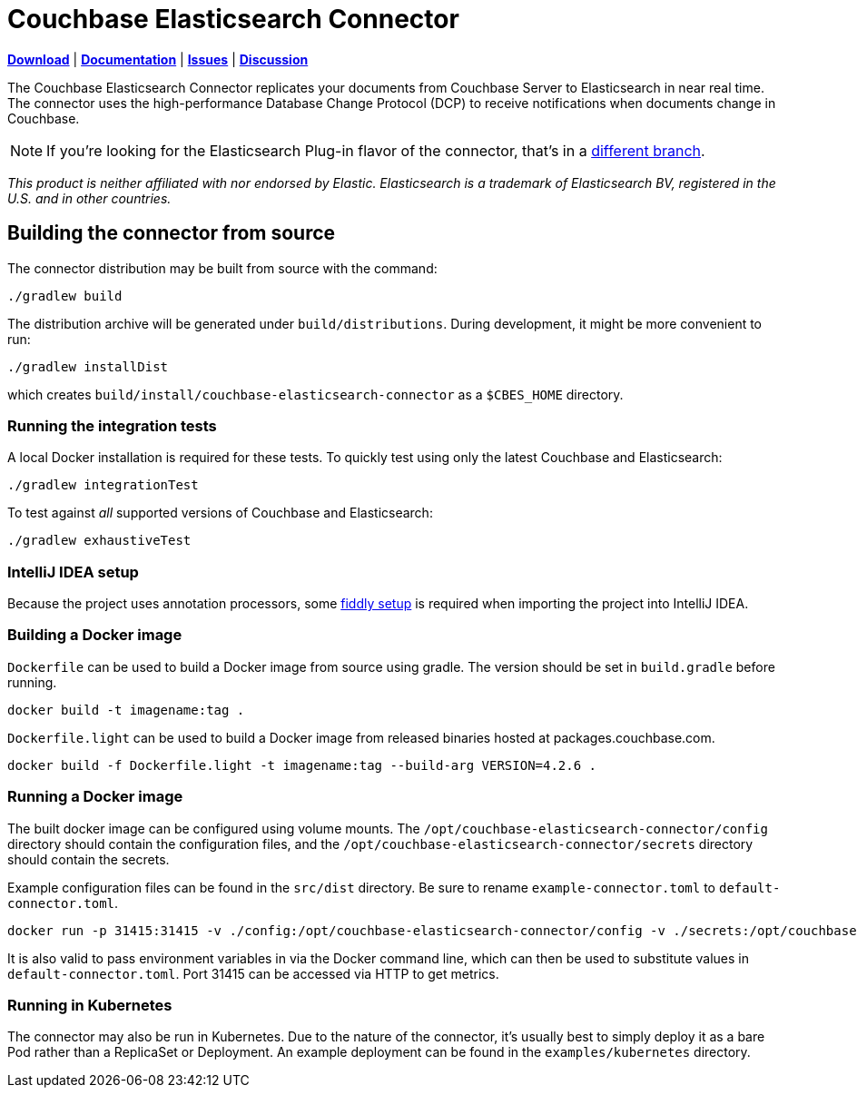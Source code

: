 = Couchbase Elasticsearch Connector

https://docs.couchbase.com/elasticsearch-connector/4.2/release-notes.html[*Download*]
| https://docs.couchbase.com/elasticsearch-connector/4.2/index.html[*Documentation*]
| https://issues.couchbase.com/projects/CBES[*Issues*]
| https://forums.couchbase.com/c/elasticsearch-connector[*Discussion*]

The Couchbase Elasticsearch Connector replicates your documents from Couchbase Server to Elasticsearch in near real time.
The connector uses the high-performance Database Change Protocol (DCP) to receive notifications when documents change in Couchbase.

NOTE: If you're looking for the Elasticsearch Plug-in flavor of the connector, that's in a https://github.com/couchbase/couchbase-elasticsearch-connector/tree/release/cypress[different branch].

[small]_This product is neither affiliated with nor endorsed by Elastic.
Elasticsearch is a trademark of Elasticsearch BV, registered in the U.S. and in other countries._

== Building the connector from source

The connector distribution may be built from source with the command:

    ./gradlew build

The distribution archive will be generated under `build/distributions`.
During development, it might be more convenient to run:

    ./gradlew installDist

which creates `build/install/couchbase-elasticsearch-connector` as a `$CBES_HOME` directory.


=== Running the integration tests

A local Docker installation is required for these tests.
To quickly test using only the latest Couchbase and Elasticsearch:

    ./gradlew integrationTest


To test against _all_ supported versions of Couchbase and Elasticsearch:

    ./gradlew exhaustiveTest


=== IntelliJ IDEA setup
Because the project uses annotation processors, some link:INTELLIJ-SETUP.md[fiddly setup] is required when importing the project into IntelliJ IDEA.


=== Building a Docker image

`Dockerfile` can be used to build a Docker image from source using gradle. The version should be set in `build.gradle` before running.

    docker build -t imagename:tag .

`Dockerfile.light` can be used to build a Docker image from released binaries hosted at packages.couchbase.com.

    docker build -f Dockerfile.light -t imagename:tag --build-arg VERSION=4.2.6 .

=== Running a Docker image

The built docker image can be configured using volume mounts. The `/opt/couchbase-elasticsearch-connector/config` directory
should contain the configuration files, and the `/opt/couchbase-elasticsearch-connector/secrets` directory should contain
the secrets.

Example configuration files can be found in the `src/dist` directory. Be sure to rename `example-connector.toml` to `default-connector.toml`.

    docker run -p 31415:31415 -v ./config:/opt/couchbase-elasticsearch-connector/config -v ./secrets:/opt/couchbase-elasticsearch-connector/secrets -e CBES_GROUPNAME=groupname image:tag

It is also valid to pass environment variables in via the Docker command line, which can then be used to substitute values
in `default-connector.toml`. Port 31415 can be accessed via HTTP to get metrics.

=== Running in Kubernetes

The connector may also be run in Kubernetes. Due to the nature of the connector, it's usually best to simply deploy it as a
bare Pod rather than a ReplicaSet or Deployment. An example deployment can be found in the `examples/kubernetes` directory.
